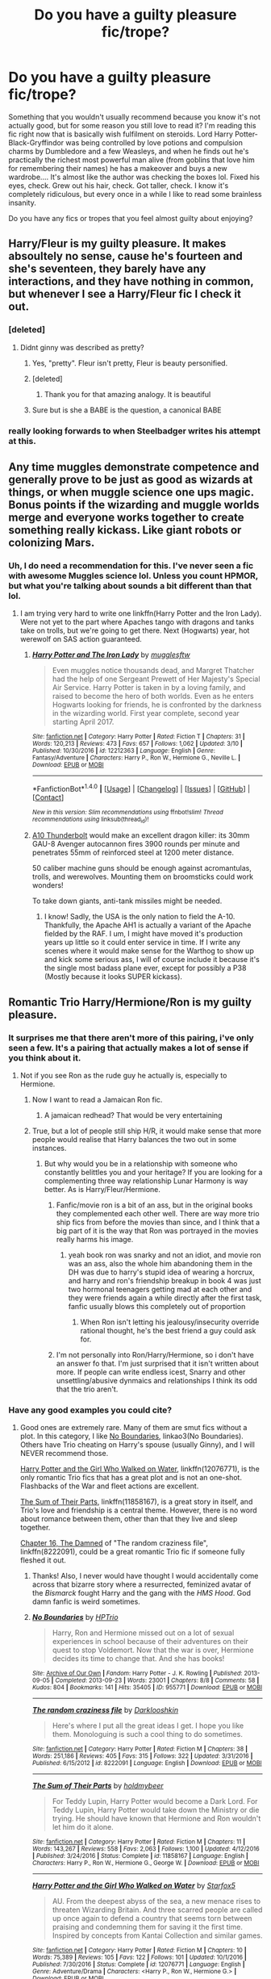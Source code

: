 #+TITLE: Do you have a guilty pleasure fic/trope?

* Do you have a guilty pleasure fic/trope?
:PROPERTIES:
:Author: jfinner1
:Score: 26
:DateUnix: 1490715091.0
:DateShort: 2017-Mar-28
:END:
Something that you wouldn't usually recommend because you know it's not actually good, but for some reason you still love to read it? I'm reading this fic right now that is basically wish fulfilment on steroids. Lord Harry Potter-Black-Gryffindor was being controlled by love potions and compulsion charms by Dumbledore and a few Weasleys, and when he finds out he's practically the richest most powerful man alive (from goblins that love him for remembering their names) he has a makeover and buys a new wardrobe.... It's almost like the author was checking the boxes lol. Fixed his eyes, check. Grew out his hair, check. Got taller, check. I know it's completely ridiculous, but every once in a while I like to read some brainless insanity.

Do you have any fics or tropes that you feel almost guilty about enjoying?


** Harry/Fleur is my guilty pleasure. It makes absoultely no sense, cause he's fourteen and she's seventeen, they barely have any interactions, and they have nothing in common, but whenever I see a Harry/Fleur fic I check it out.
:PROPERTIES:
:Author: Johnsmitish
:Score: 21
:DateUnix: 1490715350.0
:DateShort: 2017-Mar-28
:END:

*** [deleted]
:PROPERTIES:
:Score: 29
:DateUnix: 1490727813.0
:DateShort: 2017-Mar-28
:END:

**** Didnt ginny was described as pretty?
:PROPERTIES:
:Author: Notosk
:Score: 2
:DateUnix: 1490779088.0
:DateShort: 2017-Mar-29
:END:

***** Yes, "pretty". Fleur isn't pretty, Fleur is beauty personified.
:PROPERTIES:
:Author: UndeadBBQ
:Score: 9
:DateUnix: 1490781332.0
:DateShort: 2017-Mar-29
:END:


***** [deleted]
:PROPERTIES:
:Score: 15
:DateUnix: 1490787908.0
:DateShort: 2017-Mar-29
:END:

****** Thank you for that amazing analogy. It is beautiful
:PROPERTIES:
:Author: Bluerking
:Score: 10
:DateUnix: 1490806147.0
:DateShort: 2017-Mar-29
:END:


***** Sure but is she a BABE is the question, a canonical BABE
:PROPERTIES:
:Author: arguru54
:Score: 3
:DateUnix: 1490784762.0
:DateShort: 2017-Mar-29
:END:


*** really looking forwards to when Steelbadger writes his attempt at this.
:PROPERTIES:
:Author: herO_wraith
:Score: 8
:DateUnix: 1490720701.0
:DateShort: 2017-Mar-28
:END:


** Any time muggles demonstrate competence and generally prove to be just as good as wizards at things, or when muggle science one ups magic. Bonus points if the wizarding and muggle worlds merge and everyone works together to create something really kickass. Like giant robots or colonizing Mars.
:PROPERTIES:
:Author: Full-Paragon
:Score: 17
:DateUnix: 1490737538.0
:DateShort: 2017-Mar-29
:END:

*** Uh, I do need a recommendation for this. I've never seen a fic with awesome Muggles science lol. Unless you count HPMOR, but what you're talking about sounds a bit different than that lol.
:PROPERTIES:
:Author: jfinner1
:Score: 7
:DateUnix: 1490740184.0
:DateShort: 2017-Mar-29
:END:

**** I am trying very hard to write one linkffn(Harry Potter and the Iron Lady). Were not yet to the part where Apaches tango with dragons and tanks take on trolls, but we're going to get there. Next (Hogwarts) year, hot werewolf on SAS action guaranteed.
:PROPERTIES:
:Author: Full-Paragon
:Score: 7
:DateUnix: 1490741417.0
:DateShort: 2017-Mar-29
:END:

***** [[http://www.fanfiction.net/s/12212363/1/][*/Harry Potter and The Iron Lady/*]] by [[https://www.fanfiction.net/u/4497458/mugglesftw][/mugglesftw/]]

#+begin_quote
  Even muggles notice thousands dead, and Margret Thatcher had the help of one Sergeant Prewett of Her Majesty's Special Air Service. Harry Potter is taken in by a loving family, and raised to become the hero of both worlds. Even as he enters Hogwarts looking for friends, he is confronted by the darkness in the wizarding world. First year complete, second year starting April 2017.
#+end_quote

^{/Site/: [[http://www.fanfiction.net/][fanfiction.net]] *|* /Category/: Harry Potter *|* /Rated/: Fiction T *|* /Chapters/: 31 *|* /Words/: 120,213 *|* /Reviews/: 473 *|* /Favs/: 657 *|* /Follows/: 1,062 *|* /Updated/: 3/10 *|* /Published/: 10/30/2016 *|* /id/: 12212363 *|* /Language/: English *|* /Genre/: Fantasy/Adventure *|* /Characters/: Harry P., Ron W., Hermione G., Neville L. *|* /Download/: [[http://www.ff2ebook.com/old/ffn-bot/index.php?id=12212363&source=ff&filetype=epub][EPUB]] or [[http://www.ff2ebook.com/old/ffn-bot/index.php?id=12212363&source=ff&filetype=mobi][MOBI]]}

--------------

*FanfictionBot*^{1.4.0} *|* [[[https://github.com/tusing/reddit-ffn-bot/wiki/Usage][Usage]]] | [[[https://github.com/tusing/reddit-ffn-bot/wiki/Changelog][Changelog]]] | [[[https://github.com/tusing/reddit-ffn-bot/issues/][Issues]]] | [[[https://github.com/tusing/reddit-ffn-bot/][GitHub]]] | [[[https://www.reddit.com/message/compose?to=tusing][Contact]]]

^{/New in this version: Slim recommendations using/ ffnbot!slim! /Thread recommendations using/ linksub(thread_id)!}
:PROPERTIES:
:Author: FanfictionBot
:Score: 2
:DateUnix: 1490741439.0
:DateShort: 2017-Mar-29
:END:


***** [[https://en.wikipedia.org/wiki/Fairchild_Republic_A-10_Thunderbolt_II][A10 Thunderbolt]] would make an excellent dragon killer: its 30mm GAU-8 Avenger autocannon fires 3900 rounds per minute and penetrates 55mm of reinforced steel at 1200 meter distance.

50 caliber machine guns should be enough against acromantulas, trolls, and werewolves. Mounting them on broomsticks could work wonders!

To take down giants, anti-tank missiles might be needed.
:PROPERTIES:
:Author: InquisitorCOC
:Score: 2
:DateUnix: 1490756552.0
:DateShort: 2017-Mar-29
:END:

****** I know! Sadly, the USA is the only nation to field the A-10. Thankfully, the Apache AH1 is actually a variant of the Apache fielded by the RAF. I um, I might have moved it's production years up little so it could enter service in time. If I write any scenes where it would make sense for the Warthog to show up and kick some serious ass, I will of course include it because it's the single most badass plane ever, except for possibly a P38 (Mostly because it looks SUPER kickass).
:PROPERTIES:
:Author: Full-Paragon
:Score: 1
:DateUnix: 1490756901.0
:DateShort: 2017-Mar-29
:END:


** Romantic Trio Harry/Hermione/Ron is my guilty pleasure.
:PROPERTIES:
:Author: InquisitorCOC
:Score: 21
:DateUnix: 1490725102.0
:DateShort: 2017-Mar-28
:END:

*** It surprises me that there aren't more of this pairing, i've only seen a few. It's a pairing that actually makes a lot of sense if you think about it.
:PROPERTIES:
:Score: 9
:DateUnix: 1490725675.0
:DateShort: 2017-Mar-28
:END:

**** Not if you see Ron as the rude guy he actually is, especially to Hermione.
:PROPERTIES:
:Author: Hellstrike
:Score: -5
:DateUnix: 1490731294.0
:DateShort: 2017-Mar-29
:END:

***** Now I want to read a Jamaican Ron fic.
:PROPERTIES:
:Author: TRB1783
:Score: 8
:DateUnix: 1490744689.0
:DateShort: 2017-Mar-29
:END:

****** A jamaican redhead? That would be very entertaining
:PROPERTIES:
:Score: 2
:DateUnix: 1490780424.0
:DateShort: 2017-Mar-29
:END:


***** True, but a lot of people still ship H/R, it would make sense that more people would realise that Harry balances the two out in some instances.
:PROPERTIES:
:Score: 5
:DateUnix: 1490732299.0
:DateShort: 2017-Mar-29
:END:

****** But why would you be in a relationship with someone who constantly belittles you and your heritage? If you are looking for a complementing three way relationship Lunar Harmony is way better. As is Harry/Fleur/Hermione.
:PROPERTIES:
:Author: Hellstrike
:Score: -8
:DateUnix: 1490737386.0
:DateShort: 2017-Mar-29
:END:

******* Fanfic/movie ron is a bit of an ass, but in the original books they complemented each other well. There are way more trio ship fics from before the movies than since, and I think that a big part of it is the way that Ron was portrayed in the movies really harms his image.
:PROPERTIES:
:Author: theshaolinbear
:Score: 11
:DateUnix: 1490740260.0
:DateShort: 2017-Mar-29
:END:

******** yeah book ron was snarky and not an idiot, and movie ron was an ass, also the whole him abandoning them in the DH was due to harry's stupid idea of wearing a horcrux, and harry and ron's friendship breakup in book 4 was just two hormonal teenagers getting mad at each other and they were friends again a while directly after the first task, fanfic usually blows this completely out of proportion
:PROPERTIES:
:Author: LoL_KK
:Score: 6
:DateUnix: 1490752394.0
:DateShort: 2017-Mar-29
:END:

********* When Ron isn't letting his jealousy/insecurity override rational thought, he's the best friend a guy could ask for.
:PROPERTIES:
:Author: jimmythebass
:Score: 1
:DateUnix: 1490761174.0
:DateShort: 2017-Mar-29
:END:


******* I'm not personally into Ron/Harry/Hermione, so i don't have an answer fo that. I'm just surprised that it isn't written about more. If people can write endless icest, Snarry and other unsettling/abusive dynmaics and relationships I think its odd that the trio aren't.
:PROPERTIES:
:Score: 1
:DateUnix: 1490737694.0
:DateShort: 2017-Mar-29
:END:


*** Have any good examples you could cite?
:PROPERTIES:
:Author: TRB1783
:Score: 2
:DateUnix: 1490744855.0
:DateShort: 2017-Mar-29
:END:

**** Good ones are extremely rare. Many of them are smut fics without a plot. In this category, I like [[http://archiveofourown.org/works/955771/chapters/1870387][No Boundaries]], linkao3(No Boundaries). Others have Trio cheating on Harry's spouse (usually Ginny), and I will NEVER recommend those.

[[https://www.fanfiction.net/s/12076771/1/Harry-Potter-and-the-Girl-Who-Walked-on-Water][Harry Potter and the Girl Who Walked on Water]], linkffn(12076771), is the only romantic Trio fics that has a great plot and is not an one-shot. Flashbacks of the War and fleet actions are excellent.

[[https://www.fanfiction.net/s/11858167/1/The-Sum-of-Their-Parts][The Sum of Their Parts]], linkffn(11858167), is a great story in itself, and Trio's love and friendship is a central theme. However, there is no word about romance between them, other than that they live and sleep together.

[[https://www.fanfiction.net/s/8222091/16/The-random-craziness-file][Chapter 16, The Damned]] of "The random craziness file", linkffn(8222091), could be a great romantic Trio fic if someone fully fleshed it out.
:PROPERTIES:
:Author: InquisitorCOC
:Score: 3
:DateUnix: 1490751332.0
:DateShort: 2017-Mar-29
:END:

***** Thanks! Also, I never would have thought I would accidentally come across that bizarre story where a resurrected, feminized avatar of the /Bismarck/ fought Harry and the gang with the /HMS Hood/. God damn fanfic is weird sometimes.
:PROPERTIES:
:Author: TRB1783
:Score: 3
:DateUnix: 1490764947.0
:DateShort: 2017-Mar-29
:END:


***** [[http://archiveofourown.org/works/955771][*/No Boundaries/*]] by [[http://www.archiveofourown.org/users/HPTrio/pseuds/HPTrio][/HPTrio/]]

#+begin_quote
  Harry, Ron and Hermione missed out on a lot of sexual experiences in school because of their adventures on their quest to stop Voldemort. Now that the war is over, Hermione decides its time to change that. And she has books!
#+end_quote

^{/Site/: [[http://www.archiveofourown.org/][Archive of Our Own]] *|* /Fandom/: Harry Potter - J. K. Rowling *|* /Published/: 2013-09-05 *|* /Completed/: 2013-09-23 *|* /Words/: 23001 *|* /Chapters/: 8/8 *|* /Comments/: 58 *|* /Kudos/: 804 *|* /Bookmarks/: 141 *|* /Hits/: 35405 *|* /ID/: 955771 *|* /Download/: [[http://archiveofourown.org/downloads/HP/HPTrio/955771/No%20Boundaries.epub?updated_at=1387620439][EPUB]] or [[http://archiveofourown.org/downloads/HP/HPTrio/955771/No%20Boundaries.mobi?updated_at=1387620439][MOBI]]}

--------------

[[http://www.fanfiction.net/s/8222091/1/][*/The random craziness file/*]] by [[https://www.fanfiction.net/u/2675104/Darklooshkin][/Darklooshkin/]]

#+begin_quote
  Here's where I put all the great ideas I get. I hope you like them. Monologuing is such a cool thing to do sometimes.
#+end_quote

^{/Site/: [[http://www.fanfiction.net/][fanfiction.net]] *|* /Category/: Harry Potter *|* /Rated/: Fiction M *|* /Chapters/: 38 *|* /Words/: 251,186 *|* /Reviews/: 405 *|* /Favs/: 315 *|* /Follows/: 322 *|* /Updated/: 3/31/2016 *|* /Published/: 6/15/2012 *|* /id/: 8222091 *|* /Language/: English *|* /Download/: [[http://www.ff2ebook.com/old/ffn-bot/index.php?id=8222091&source=ff&filetype=epub][EPUB]] or [[http://www.ff2ebook.com/old/ffn-bot/index.php?id=8222091&source=ff&filetype=mobi][MOBI]]}

--------------

[[http://www.fanfiction.net/s/11858167/1/][*/The Sum of Their Parts/*]] by [[https://www.fanfiction.net/u/7396284/holdmybeer][/holdmybeer/]]

#+begin_quote
  For Teddy Lupin, Harry Potter would become a Dark Lord. For Teddy Lupin, Harry Potter would take down the Ministry or die trying. He should have known that Hermione and Ron wouldn't let him do it alone.
#+end_quote

^{/Site/: [[http://www.fanfiction.net/][fanfiction.net]] *|* /Category/: Harry Potter *|* /Rated/: Fiction M *|* /Chapters/: 11 *|* /Words/: 143,267 *|* /Reviews/: 558 *|* /Favs/: 2,063 *|* /Follows/: 1,100 *|* /Updated/: 4/12/2016 *|* /Published/: 3/24/2016 *|* /Status/: Complete *|* /id/: 11858167 *|* /Language/: English *|* /Characters/: Harry P., Ron W., Hermione G., George W. *|* /Download/: [[http://www.ff2ebook.com/old/ffn-bot/index.php?id=11858167&source=ff&filetype=epub][EPUB]] or [[http://www.ff2ebook.com/old/ffn-bot/index.php?id=11858167&source=ff&filetype=mobi][MOBI]]}

--------------

[[http://www.fanfiction.net/s/12076771/1/][*/Harry Potter and the Girl Who Walked on Water/*]] by [[https://www.fanfiction.net/u/2548648/Starfox5][/Starfox5/]]

#+begin_quote
  AU. From the deepest abyss of the sea, a new menace rises to threaten Wizarding Britain. And three scarred people are called up once again to defend a country that seems torn between praising and condemning them for saving it the first time. Inspired by concepts from Kantai Collection and similar games.
#+end_quote

^{/Site/: [[http://www.fanfiction.net/][fanfiction.net]] *|* /Category/: Harry Potter *|* /Rated/: Fiction M *|* /Chapters/: 10 *|* /Words/: 75,389 *|* /Reviews/: 105 *|* /Favs/: 122 *|* /Follows/: 101 *|* /Updated/: 10/1/2016 *|* /Published/: 7/30/2016 *|* /Status/: Complete *|* /id/: 12076771 *|* /Language/: English *|* /Genre/: Adventure/Drama *|* /Characters/: <Harry P., Ron W., Hermione G.> *|* /Download/: [[http://www.ff2ebook.com/old/ffn-bot/index.php?id=12076771&source=ff&filetype=epub][EPUB]] or [[http://www.ff2ebook.com/old/ffn-bot/index.php?id=12076771&source=ff&filetype=mobi][MOBI]]}

--------------

*FanfictionBot*^{1.4.0} *|* [[[https://github.com/tusing/reddit-ffn-bot/wiki/Usage][Usage]]] | [[[https://github.com/tusing/reddit-ffn-bot/wiki/Changelog][Changelog]]] | [[[https://github.com/tusing/reddit-ffn-bot/issues/][Issues]]] | [[[https://github.com/tusing/reddit-ffn-bot/][GitHub]]] | [[[https://www.reddit.com/message/compose?to=tusing][Contact]]]

^{/New in this version: Slim recommendations using/ ffnbot!slim! /Thread recommendations using/ linksub(thread_id)!}
:PROPERTIES:
:Author: FanfictionBot
:Score: 1
:DateUnix: 1490751390.0
:DateShort: 2017-Mar-29
:END:


** I have a guilty pleasure for Molly bashing and a bit of Neville bashing. I like Molly in the books but find it fun when they take her negative traits and just amplify the hell out it.

Regarding Neville, sometimes the love the fandom has for him is a bit much for me.
:PROPERTIES:
:Author: goodlife23
:Score: 11
:DateUnix: 1490727182.0
:DateShort: 2017-Mar-28
:END:

*** I don't think I've ever seen a Neville bashing fic. Can you recommend one?
:PROPERTIES:
:Author: dreikorg
:Score: 9
:DateUnix: 1490728735.0
:DateShort: 2017-Mar-28
:END:

**** [[https://www.fanfiction.net/s/5856625/1/The-Return-of-the-Marauders][The Return of the Marauders]] has Neville as the BWL, but he is completely OOC. The fic starts out good but can go off the rails at times.

[[https://www.fanfiction.net/s/5503587/1/Ghost-of-You][Ghost of You]] is one of my all-time favorites. It's an angsty post-War Harry/Ginny story where Neville is a good guy at first who is just really close to Ginny since they shared experiences at Hogwarts under the Carrows. Ginny is recovering from serious PTSD and Neville for most of the story is just a really good friend. But then we slowly (or not so slowly) realize he's in love with her, even though she is with Harry. Everyone sees it but Ginny, and then Neville finally comes on to her and sorta ruins everything. He becomes that awful "Nice guy" who can't accept they are just friends and suddenly is not such a nice guy anymore. The bash happens well into it so at first you don't see it as Neville bashing. But it is by the end. Also, I found the entire thing realistic and not too OOC for him, at least until the end.
:PROPERTIES:
:Author: goodlife23
:Score: 5
:DateUnix: 1490730470.0
:DateShort: 2017-Mar-29
:END:


** Hurt/Comfort fics featuring SS/HG.
:PROPERTIES:
:Author: Sailoress7
:Score: 17
:DateUnix: 1490726898.0
:DateShort: 2017-Mar-28
:END:

*** Yes! Me too!
:PROPERTIES:
:Author: jfinner1
:Score: 6
:DateUnix: 1490728482.0
:DateShort: 2017-Mar-28
:END:


*** I've tried a few but can't seem to quite get it. One of the problems I think is that by casting Alan Rickman (not complaining about his casting, just his effect on this type of story), I see Snape as this 50-something year old professor in a much more mentor-y way than he really was. Canon, he's what, like 19-20 yrs older than Hermione? That would put him at more like 37 when she graduates high school, but I picture 55-yr-old-ish Snape and I think it's just my headcanon of not shaking older Rickman and how much older he is than I'd picture Hermione Granger.
:PROPERTIES:
:Score: 4
:DateUnix: 1490818769.0
:DateShort: 2017-Mar-30
:END:

**** I probably wouldn't have become such a rabid SSHG shipper if I had watched the movies first. Thankfully, I was a bookworm and was heavily into SSHG fanfiction well before I ever watched the first movie. Have you tried reading Post-Hogwarts SSHG when Hermione is an adult?
:PROPERTIES:
:Author: Sailoress7
:Score: 5
:DateUnix: 1490819846.0
:DateShort: 2017-Mar-30
:END:

***** Yeah I ready the books first too, but like many my headcanon is just Alan Rickman as Snape, probably more than any other character. So even when Hermione is like a 20-yr-old adult in the fic, making canon Snape like 40 tops, it's still jarring to me because my headcanon Snape is so much older.

Maybe time to give this another shot- there's definitely a lot of options out there.
:PROPERTIES:
:Score: 2
:DateUnix: 1490820023.0
:DateShort: 2017-Mar-30
:END:

****** Yeah as brilliant a performance as Rickman gave to Snape, he just didn't fit the character physically. That's probably the largest reason some people get weirded out by SSHG.

I'll be happy to recommend some fics if you like! I've been in the process of [[https://drive.google.com/open?id=0B3meO7obwCb4RXNuMUpvLTRnUE0][archiving a bunch]] for my private library (though some are better than others) and have included some fan art in a few to give better imagery of Snape.
:PROPERTIES:
:Author: Sailoress7
:Score: 2
:DateUnix: 1490820255.0
:DateShort: 2017-Mar-30
:END:


** I love the 2nd & 3rd chapters of a time travel / dimension traveler fic where the main characters are trying to hide who they really are. The ones where they have to invent a new name, etc. Bonus points if they can talk their way into Hogwarts despite being absent from the Book of Admittance, dodge legilmency, etc.
:PROPERTIES:
:Author: mikkelibob
:Score: 17
:DateUnix: 1490727714.0
:DateShort: 2017-Mar-28
:END:


** Harry/Tonks and Harry/Fleur. I think it's because I just haven't found many. I mean, there are a good bit of Harry/Fleur, and I've got a few in my queue but I only know of one or two Harry/Tonks fics..
:PROPERTIES:
:Author: frankenstien_farts
:Score: 8
:DateUnix: 1490725079.0
:DateShort: 2017-Mar-28
:END:

*** Harry/Tonks is basically in every Harry/multi fic
:PROPERTIES:
:Score: -6
:DateUnix: 1490730130.0
:DateShort: 2017-Mar-29
:END:

**** But then it is multi, which I have not seen done right beyond the odd Lunar Harmony fic or Rune Stone Path.

Because for some reason the authors always throw in Daphne Greengrass instead of using literally any other minor character like Tracy Davis or Lilith Moon.
:PROPERTIES:
:Author: Hellstrike
:Score: 11
:DateUnix: 1490731478.0
:DateShort: 2017-Mar-29
:END:


** fanon!Harry bashing... I like canon Harry, but the fanon OP,super rich, indy Harry(or should I say Harian?) is not for me, and I like when that trope is made fun of... I can't seem to find a lot of it though, maybe I just don't know what to seach for?
:PROPERTIES:
:Score: 7
:DateUnix: 1490737296.0
:DateShort: 2017-Mar-29
:END:


** Dursleys getting their comeuppance... no matter how melodramatic, no matter how much of a pity party it is for Harry... I just love other characters getting angry about it and flipping out.
:PROPERTIES:
:Author: FloreatCastellum
:Score: 14
:DateUnix: 1490728790.0
:DateShort: 2017-Mar-28
:END:


** I have a love hate relationship with character bashing. There are some fics that get a pass on it from me because the stories are fun and are supposed to be taken with a grain of salt while others are just fucking depressing. (Posted on mobile sorry for grammar)
:PROPERTIES:
:Author: flingerdinger
:Score: 7
:DateUnix: 1490733603.0
:DateShort: 2017-Mar-29
:END:

*** Yeah the bashing either needs to be over the top for comedic effect, or (the way I prefer) subtle and believable. For example: I like when fics make Dumbledore the manipulative chess master who plays with people for the greater good and only appears to be the caring old grandfather figure. Make him too evil and it's just bashing - but make him cunning and I love seeing other characters struggle against their puppet strings.
:PROPERTIES:
:Author: Sailoress7
:Score: 5
:DateUnix: 1490740830.0
:DateShort: 2017-Mar-29
:END:


** Definitely Marriage Law Challenges and other types of arranged marriages.
:PROPERTIES:
:Author: jrl2014
:Score: 6
:DateUnix: 1490750861.0
:DateShort: 2017-Mar-29
:END:


** Oh man, this is basically my entirety of fanfiction. I love the shitty tropes.

I started by reading all the soul bond fics, I'm pretty sure that unless it is new I have read it. Or at least started, some of them were too bad for even me to read. I've read 3 that I liked, and 2 that I would recommend to people. This is out of probably a couple hundred.

Then I followed that up with wBWL fics. Generally more homogeneous in terms of structure and plot, but with a higher rate of acceptable.

Then the time travel "fix everything" OP Harry stuff.

/edit/ Oh I forgot the marriage contracts! Only read a bit of them in terms of how many exist, but more than enough.
:PROPERTIES:
:Author: BobVosh
:Score: 7
:DateUnix: 1490755890.0
:DateShort: 2017-Mar-29
:END:


** [deleted]
:PROPERTIES:
:Score: 15
:DateUnix: 1490717681.0
:DateShort: 2017-Mar-28
:END:

*** Ahhh, a kindered spirit. Yeah, I love both too, especially when combined.
:PROPERTIES:
:Author: fflai
:Score: 3
:DateUnix: 1490721791.0
:DateShort: 2017-Mar-28
:END:


*** Do you have any other recommendations of this kind? Just read Destiny Done Right, and I enjoyed it.
:PROPERTIES:
:Score: 2
:DateUnix: 1490733784.0
:DateShort: 2017-Mar-29
:END:


*** Have you tried linkffn(circular reasoning)?
:PROPERTIES:
:Author: Murderous_squirrel
:Score: 2
:DateUnix: 1490735425.0
:DateShort: 2017-Mar-29
:END:

**** I am so totally in love with this fic...
:PROPERTIES:
:Author: jfinner1
:Score: 3
:DateUnix: 1490756178.0
:DateShort: 2017-Mar-29
:END:


**** [[http://www.fanfiction.net/s/2680093/1/][*/Circular Reasoning/*]] by [[https://www.fanfiction.net/u/513750/Swimdraconian][/Swimdraconian/]]

#+begin_quote
  Torn from a desolate future, Harry awakens in his teenage body with a hefty debt on his soul. Entangled in his lies and unable to trust even his own fraying sanity, he struggles to stay ahead of his enemies. Desperation is the new anthem of violence.
#+end_quote

^{/Site/: [[http://www.fanfiction.net/][fanfiction.net]] *|* /Category/: Harry Potter *|* /Rated/: Fiction M *|* /Chapters/: 27 *|* /Words/: 232,104 *|* /Reviews/: 1,883 *|* /Favs/: 4,825 *|* /Follows/: 5,352 *|* /Updated/: 11/17/2016 *|* /Published/: 11/28/2005 *|* /id/: 2680093 *|* /Language/: English *|* /Genre/: Adventure/Horror *|* /Characters/: Harry P. *|* /Download/: [[http://www.ff2ebook.com/old/ffn-bot/index.php?id=2680093&source=ff&filetype=epub][EPUB]] or [[http://www.ff2ebook.com/old/ffn-bot/index.php?id=2680093&source=ff&filetype=mobi][MOBI]]}

--------------

*FanfictionBot*^{1.4.0} *|* [[[https://github.com/tusing/reddit-ffn-bot/wiki/Usage][Usage]]] | [[[https://github.com/tusing/reddit-ffn-bot/wiki/Changelog][Changelog]]] | [[[https://github.com/tusing/reddit-ffn-bot/issues/][Issues]]] | [[[https://github.com/tusing/reddit-ffn-bot/][GitHub]]] | [[[https://www.reddit.com/message/compose?to=tusing][Contact]]]

^{/New in this version: Slim recommendations using/ ffnbot!slim! /Thread recommendations using/ linksub(thread_id)!}
:PROPERTIES:
:Author: FanfictionBot
:Score: 1
:DateUnix: 1490735459.0
:DateShort: 2017-Mar-29
:END:


*** [[http://www.fanfiction.net/s/11437981/1/][*/Destiny Done Right/*]] by [[https://www.fanfiction.net/u/429520/AlthosHol][/AlthosHol/]]

#+begin_quote
  Harry Potter sacrificed everything for the world and it all amounted to nothing. Now in his final moments will Destiny take pity on an old man without hope? Fate had her turn. Now it's time for Destiny to show everyone how it's done right. Will you try again Harry Potter? Will you save them all or let history repeat itself?
#+end_quote

^{/Site/: [[http://www.fanfiction.net/][fanfiction.net]] *|* /Category/: Harry Potter *|* /Rated/: Fiction M *|* /Chapters/: 4 *|* /Words/: 44,062 *|* /Reviews/: 297 *|* /Favs/: 1,328 *|* /Follows/: 2,017 *|* /Updated/: 12/26/2015 *|* /Published/: 8/9/2015 *|* /id/: 11437981 *|* /Language/: English *|* /Genre/: Romance/Supernatural *|* /Characters/: <Harry P., Hermione G., N. Tonks, Fleur D.> *|* /Download/: [[http://www.ff2ebook.com/old/ffn-bot/index.php?id=11437981&source=ff&filetype=epub][EPUB]] or [[http://www.ff2ebook.com/old/ffn-bot/index.php?id=11437981&source=ff&filetype=mobi][MOBI]]}

--------------

*FanfictionBot*^{1.4.0} *|* [[[https://github.com/tusing/reddit-ffn-bot/wiki/Usage][Usage]]] | [[[https://github.com/tusing/reddit-ffn-bot/wiki/Changelog][Changelog]]] | [[[https://github.com/tusing/reddit-ffn-bot/issues/][Issues]]] | [[[https://github.com/tusing/reddit-ffn-bot/][GitHub]]] | [[[https://www.reddit.com/message/compose?to=tusing][Contact]]]

^{/New in this version: Slim recommendations using/ ffnbot!slim! /Thread recommendations using/ linksub(thread_id)!}
:PROPERTIES:
:Author: FanfictionBot
:Score: 1
:DateUnix: 1490717703.0
:DateShort: 2017-Mar-28
:END:


** hmm...i guess the only one i'd be really ~guilty about would be snarry? i don't like teacher/student 'ships, coupled with their history, snape's projection and the power differential. snape and harry dynamics are prolific in snape fandom, though, and a lot of the creators are really talented.
:PROPERTIES:
:Author: schrodingergone
:Score: 6
:DateUnix: 1490745643.0
:DateShort: 2017-Mar-29
:END:

*** I am an avid Snarry reader. It's my favourite pairing....
:PROPERTIES:
:Author: jfinner1
:Score: 2
:DateUnix: 1490756062.0
:DateShort: 2017-Mar-29
:END:


** I have a guilty love for LV/HP or TMR/HP even though I am against Harry/Older people in general. And by older I mean could-be parent age. I also enjoy the OP Harry or wish fulfillment fic every now and then.
:PROPERTIES:
:Score: 11
:DateUnix: 1490719137.0
:DateShort: 2017-Mar-28
:END:

*** I also have a love for HP/TMR fics :-)
:PROPERTIES:
:Author: jfinner1
:Score: 11
:DateUnix: 1490720094.0
:DateShort: 2017-Mar-28
:END:

**** Hard not to, when there are some very good ones out there
:PROPERTIES:
:Score: 7
:DateUnix: 1490725560.0
:DateShort: 2017-Mar-28
:END:


*** [deleted]
:PROPERTIES:
:Score: 7
:DateUnix: 1490732959.0
:DateShort: 2017-Mar-29
:END:

**** We should compare list, my friend.
:PROPERTIES:
:Author: Murderous_squirrel
:Score: 2
:DateUnix: 1490735454.0
:DateShort: 2017-Mar-29
:END:

***** [deleted]
:PROPERTIES:
:Score: 4
:DateUnix: 1490736303.0
:DateShort: 2017-Mar-29
:END:

****** Me too, we should do a Rec thread for it
:PROPERTIES:
:Score: 3
:DateUnix: 1490736338.0
:DateShort: 2017-Mar-29
:END:

******* I'll organize what I have and share it in a google doc!

remindme!One week! (damn finals)
:PROPERTIES:
:Author: Murderous_squirrel
:Score: 5
:DateUnix: 1490753078.0
:DateShort: 2017-Mar-29
:END:

******** Haha i feel your pain, my finals are in two weeks
:PROPERTIES:
:Score: 1
:DateUnix: 1490754171.0
:DateShort: 2017-Mar-29
:END:


******** Me too! I don't have many to add though...
:PROPERTIES:
:Author: jfinner1
:Score: 1
:DateUnix: 1490756589.0
:DateShort: 2017-Mar-29
:END:

********* No worries, I'll take anything.

Currently reading linkao3(Butterfly Heart) and it's deliciously dark. Based on the show Hannibal and the author has been capable of perfectly capturing that balance of elegance and horror that is so unique to that show.
:PROPERTIES:
:Author: Murderous_squirrel
:Score: 1
:DateUnix: 1490758091.0
:DateShort: 2017-Mar-29
:END:

********** [[http://archiveofourown.org/works/930330][*/Butterfly Heart/*]] by [[http://www.archiveofourown.org/users/The_Fictionist/pseuds/The_Fictionist/users/Panna_Mi/pseuds/Panna_Mi/users/Sthefy/pseuds/Sthefy][/The_FictionistPanna_MiSthefy/]]

#+begin_quote
  AU - Silence of the Lambs/Hannibal inspired. After recent events in his life, Hermione refers Harry to the renowned psychiatrist, Doctor. T. Riddle. He is unlike anything Harry ever expected or imagined, and soon proves to be a great help against the very shadows and name that haunts his waking hours. If only it remained that simple.
#+end_quote

^{/Site/: [[http://www.archiveofourown.org/][Archive of Our Own]] *|* /Fandoms/: Harry Potter - J. K. Rowling, Hannibal <TV> *|* /Published/: 2013-08-17 *|* /Completed/: 2017-01-01 *|* /Words/: 103747 *|* /Chapters/: 40/40 *|* /Comments/: 201 *|* /Kudos/: 838 *|* /Bookmarks/: 243 *|* /Hits/: 18635 *|* /ID/: 930330 *|* /Download/: [[http://archiveofourown.org/downloads/Th/The_Fictionist/930330/Butterfly%20Heart.epub?updated_at=1489042566][EPUB]] or [[http://archiveofourown.org/downloads/Th/The_Fictionist/930330/Butterfly%20Heart.mobi?updated_at=1489042566][MOBI]]}

--------------

*FanfictionBot*^{1.4.0} *|* [[[https://github.com/tusing/reddit-ffn-bot/wiki/Usage][Usage]]] | [[[https://github.com/tusing/reddit-ffn-bot/wiki/Changelog][Changelog]]] | [[[https://github.com/tusing/reddit-ffn-bot/issues/][Issues]]] | [[[https://github.com/tusing/reddit-ffn-bot/][GitHub]]] | [[[https://www.reddit.com/message/compose?to=tusing][Contact]]]

^{/New in this version: Slim recommendations using/ ffnbot!slim! /Thread recommendations using/ linksub(thread_id)!}
:PROPERTIES:
:Author: FanfictionBot
:Score: 1
:DateUnix: 1490758127.0
:DateShort: 2017-Mar-29
:END:


******** I will be messaging you on [[http://www.wolframalpha.com/input/?i=2017-04-05%2015:33:01%20UTC%20To%20Local%20Time][*2017-04-05 15:33:01 UTC*]] to remind you of [[https://www.reddit.com/r/HPfanfiction/comments/6201jq/do_you_have_a_guilty_pleasure_fictrope/dfjinqp][*this link.*]]

[[http://np.reddit.com/message/compose/?to=RemindMeBot&subject=Reminder&message=%5Bhttps://www.reddit.com/r/HPfanfiction/comments/6201jq/do_you_have_a_guilty_pleasure_fictrope/dfjinqp%5D%0A%0ARemindMe!%20One%20week!%20(damn%20finals][*CLICK THIS LINK*]]) to send a PM to also be reminded and to reduce spam.

^{Parent commenter can} [[http://np.reddit.com/message/compose/?to=RemindMeBot&subject=Delete%20Comment&message=Delete!%20dfk8zf3][^{delete this message to hide from others.}]]

--------------

[[http://np.reddit.com/r/RemindMeBot/comments/24duzp/remindmebot_info/][^{FAQs}]]

[[http://np.reddit.com/message/compose/?to=RemindMeBot&subject=Reminder&message=%5BLINK%20INSIDE%20SQUARE%20BRACKETS%20else%20default%20to%20FAQs%5D%0A%0ANOTE:%20Don't%20forget%20to%20add%20the%20time%20options%20after%20the%20command.%0A%0ARemindMe!][^{Custom}]]
[[http://np.reddit.com/message/compose/?to=RemindMeBot&subject=List%20Of%20Reminders&message=MyReminders!][^{Your Reminders}]]
[[http://np.reddit.com/message/compose/?to=RemindMeBotWrangler&subject=Feedback][^{Feedback}]]
[[https://github.com/SIlver--/remindmebot-reddit][^{Code}]]
[[https://np.reddit.com/r/RemindMeBot/comments/4kldad/remindmebot_extensions/][^{Browser Extensions}]]
:PROPERTIES:
:Author: RemindMeBot
:Score: 1
:DateUnix: 1490801585.0
:DateShort: 2017-Mar-29
:END:


** Dramione!

I love a good trashy bad Slytherin/good Gryffindor fic (hasn't JKR stated that DM had a thing for HG? Not sure if it's true)

Also love anything Snape related but not if he suddenly becomes a nice guy who just needs love

The Difference In The Family is my ultimate Snape FF
:PROPERTIES:
:Author: VerityPushpram
:Score: 11
:DateUnix: 1490737455.0
:DateShort: 2017-Mar-29
:END:


** linkffn(Core Threads). It is so OP, over the top and ridiculous, but I can't help but love how Harry gets more and more power. It just doesn't stop.
:PROPERTIES:
:Author: Dorgamund
:Score: 3
:DateUnix: 1490728374.0
:DateShort: 2017-Mar-28
:END:

*** [[http://www.fanfiction.net/s/10136172/1/][*/Core Threads/*]] by [[https://www.fanfiction.net/u/4665282/theaceoffire][/theaceoffire/]]

#+begin_quote
  A young boy in a dark cupboard is in great pain. An unusual power will allow him to heal himself, help others, and grow strong in a world of magic. Eventual God-like Harry, Unsure of eventual pairings. Alternate Universe, possible universe/dimension traveling in the future.
#+end_quote

^{/Site/: [[http://www.fanfiction.net/][fanfiction.net]] *|* /Category/: Harry Potter *|* /Rated/: Fiction M *|* /Chapters/: 71 *|* /Words/: 355,020 *|* /Reviews/: 4,744 *|* /Favs/: 7,610 *|* /Follows/: 8,344 *|* /Updated/: 3/12 *|* /Published/: 2/22/2014 *|* /id/: 10136172 *|* /Language/: English *|* /Genre/: Adventure/Humor *|* /Characters/: Harry P. *|* /Download/: [[http://www.ff2ebook.com/old/ffn-bot/index.php?id=10136172&source=ff&filetype=epub][EPUB]] or [[http://www.ff2ebook.com/old/ffn-bot/index.php?id=10136172&source=ff&filetype=mobi][MOBI]]}

--------------

*FanfictionBot*^{1.4.0} *|* [[[https://github.com/tusing/reddit-ffn-bot/wiki/Usage][Usage]]] | [[[https://github.com/tusing/reddit-ffn-bot/wiki/Changelog][Changelog]]] | [[[https://github.com/tusing/reddit-ffn-bot/issues/][Issues]]] | [[[https://github.com/tusing/reddit-ffn-bot/][GitHub]]] | [[[https://www.reddit.com/message/compose?to=tusing][Contact]]]

^{/New in this version: Slim recommendations using/ ffnbot!slim! /Thread recommendations using/ linksub(thread_id)!}
:PROPERTIES:
:Author: FanfictionBot
:Score: 1
:DateUnix: 1490728391.0
:DateShort: 2017-Mar-28
:END:


*** What is this story about? I've been meaning to read it, but it's a rather large committment.
:PROPERTIES:
:Author: finebalance
:Score: 1
:DateUnix: 1490731016.0
:DateShort: 2017-Mar-29
:END:

**** [deleted]
:PROPERTIES:
:Score: 6
:DateUnix: 1490734652.0
:DateShort: 2017-Mar-29
:END:

***** Haha, yes. I don't mind it very much if the summary is witty and uninformative, but needlessly vague and uninformative is just the worst.
:PROPERTIES:
:Author: finebalance
:Score: 1
:DateUnix: 1490759696.0
:DateShort: 2017-Mar-29
:END:


**** Harry can "see" and "shape" magic. And by shape magic I mean stuff like deconstructing things to the molecular level, reshaping people's magical cores, having a mental minndscape that he can hang out in every night for comically huge periods of time. And all of that is /before/ he gets absurdly powerful.
:PROPERTIES:
:Author: Mr263414
:Score: 2
:DateUnix: 1490735189.0
:DateShort: 2017-Mar-29
:END:

***** Love it! I mean, it's ridiculous, but I love the sound of it anyway. Do you know how far it is from being finished?
:PROPERTIES:
:Author: anathea
:Score: 1
:DateUnix: 1490822440.0
:DateShort: 2017-Mar-30
:END:


** I have a sweet spot for OP ROFLSTOMP BAMF Harry.

Lvhp is also my jam, and so is villainous, slip in insanity/darkness/corrupted. Double identity fic.

Wrong Boy who Lived with a heavy pinch of potter bashing is also enjoyable.

Over the top dursley abuse.

So yeah, give me your twisted fic that cause harry to become a corrupted sociopath and I'm in heaven.
:PROPERTIES:
:Author: Murderous_squirrel
:Score: 4
:DateUnix: 1490735367.0
:DateShort: 2017-Mar-29
:END:

*** Oooh, do you have any "villainous, slip in insanity/darkness/corrupted" recs? I've totally been on a kick lately, after re-reading Accidental Horcrux and wanting something similar but maybe more intense. (I also recently read Death of Today, but stopped about two thirds of the way through.)
:PROPERTIES:
:Author: anathea
:Score: 1
:DateUnix: 1490823178.0
:DateShort: 2017-Mar-30
:END:

**** My favorite would be linkao3(Butterfly Heart) LV/HP, but major AU. Quite similar to the show Hannibal, if you've watched it, as it inspires itself off of it. A pure delight to read. Also, it's rated M and there's no explicit sex scene, which is a plus to me.

Other than that...\\
linkffn(Keep Your Enemies Closer) Mentor!Voldemort (sorta... kidna...)

linkffn(Harry Potter and the Descent into Darkness) that one I'm hesitant, as the sequel has been abandonned and the person who took it up really does not have a style on par...

linkffn(Birth of a Nightmare Man) Incomplete and also very good. It's sequel (which have been written first) does not picture the slip, but already has a solid insane Harry linkffn(The Nightmare Man). The Nightmare man is completed however.

linkffn(Evil Be Thou My Good) A 40k one-shot which is an absolute delight. The "slip in insanity" is not so apparent, but it's there, definitely.

linkffn(Shadowed Malice) Mentor!Father-ish Voldemort Wrong-boy-who-lived, etc. You got it all. The writing is kind of... okay. A bit jarring on the sides and juvenile, but it lets itself be read.

linkffn(Stand Against The Moon)

linkffn(The Unforgiving Minute)

linkffn(To Define Treachery)

I'm also trying to find one where Harry ends up in the body of Tom Riddle, but I'll be damned, it disappeared. I read it like a week ago. :c
:PROPERTIES:
:Author: Murderous_squirrel
:Score: 2
:DateUnix: 1490828838.0
:DateShort: 2017-Mar-30
:END:

***** I've read some of these, but a couple are new to me. Also, I've been trying to find Stand Against the Moon for ages! I read it a while ago and then completely forgot the title.

Have you read anything by ObsidianPen? You might like linkffn(Hauntingly by ObsidianPen), which is the sequel to a 30,000 word one-shot. I love their writing style.

Also, I LOVE body-swap fics.
:PROPERTIES:
:Author: anathea
:Score: 2
:DateUnix: 1490907813.0
:DateShort: 2017-Mar-31
:END:

****** Hauntingly is on my watch list :) As soon as I'm done with Verdict of their Vagaries I'm jumping on it.
:PROPERTIES:
:Author: Murderous_squirrel
:Score: 2
:DateUnix: 1490909584.0
:DateShort: 2017-Mar-31
:END:

******* u/anathea:
#+begin_quote
  Verdict of their Vagaries
#+end_quote

Whaaaaaat how have I not read this.

Oh man is it long though.
:PROPERTIES:
:Author: anathea
:Score: 2
:DateUnix: 1490997548.0
:DateShort: 2017-Apr-01
:END:

******** It is! I started reading it a few years ago, but it was not finished then.

Now I'm also waiting on Keep your Enemies Closer and The Train to Nowhere to update (crossing fingers).
:PROPERTIES:
:Author: Murderous_squirrel
:Score: 1
:DateUnix: 1490999127.0
:DateShort: 2017-Apr-01
:END:


******* How have I not heard of this??? Damn is it long though. How do you like it so far?
:PROPERTIES:
:Author: anathea
:Score: 1
:DateUnix: 1490997612.0
:DateShort: 2017-Apr-01
:END:

******** It's good. I like Harry's reluctance to dive in the dark arts. I'm not disliking a story when he gives up immediately being a good guy, but having the realism of him being slowly twisted into something else, while not becoming a villain, is a nice change of pace.

I'm not that far in, but it's well-written and really interesting.
:PROPERTIES:
:Author: Murderous_squirrel
:Score: 1
:DateUnix: 1490999050.0
:DateShort: 2017-Apr-01
:END:

********* Lol, did I comment twice? Sorry, my other comment was showing up for me.
:PROPERTIES:
:Author: anathea
:Score: 1
:DateUnix: 1490999603.0
:DateShort: 2017-Apr-01
:END:


****** [[http://www.fanfiction.net/s/11685657/1/][*/Hauntingly/*]] by [[https://www.fanfiction.net/u/6778783/ObsidianPen][/ObsidianPen/]]

#+begin_quote
  Alive. Hidden. Concealed in the metaphorical closet, and the ominous, creaking footsteps outside belong to a monster... He's sniffing the air in anticipation. He's craving more than the scent. Intoxicated by his own bloodlust, and a fleeting moment of weakness is all he needs. "Harry Potter...I will have you..." HP/LV/TR. In the most unhealthy, twisted way. Sequel to 'Mine'.
#+end_quote

^{/Site/: [[http://www.fanfiction.net/][fanfiction.net]] *|* /Category/: Harry Potter *|* /Rated/: Fiction M *|* /Chapters/: 50 *|* /Words/: 451,137 *|* /Reviews/: 3,004 *|* /Favs/: 1,252 *|* /Follows/: 1,270 *|* /Updated/: 3/9 *|* /Published/: 12/23/2015 *|* /Status/: Complete *|* /id/: 11685657 *|* /Language/: English *|* /Genre/: Suspense/Romance *|* /Characters/: <Harry P., Voldemort, Tom R. Jr.> Severus S. *|* /Download/: [[http://www.ff2ebook.com/old/ffn-bot/index.php?id=11685657&source=ff&filetype=epub][EPUB]] or [[http://www.ff2ebook.com/old/ffn-bot/index.php?id=11685657&source=ff&filetype=mobi][MOBI]]}

--------------

*FanfictionBot*^{1.4.0} *|* [[[https://github.com/tusing/reddit-ffn-bot/wiki/Usage][Usage]]] | [[[https://github.com/tusing/reddit-ffn-bot/wiki/Changelog][Changelog]]] | [[[https://github.com/tusing/reddit-ffn-bot/issues/][Issues]]] | [[[https://github.com/tusing/reddit-ffn-bot/][GitHub]]] | [[[https://www.reddit.com/message/compose?to=tusing][Contact]]]

^{/New in this version: Slim recommendations using/ ffnbot!slim! /Thread recommendations using/ linksub(thread_id)!}
:PROPERTIES:
:Author: FanfictionBot
:Score: 1
:DateUnix: 1490907835.0
:DateShort: 2017-Mar-31
:END:


***** ffnbot!refresh
:PROPERTIES:
:Author: Murderous_squirrel
:Score: 1
:DateUnix: 1490829120.0
:DateShort: 2017-Mar-30
:END:


***** [[http://www.fanfiction.net/s/6163339/1/][*/Harry Potter and the Descent into Darkness/*]] by [[https://www.fanfiction.net/u/2328854/Athey][/Athey/]]

#+begin_quote
  4th yr. Through an accident Harry and Voldemort's Horcrux begin to interact and Harry slowly begins to change. He becomes stronger & slowly grows aware of the sinister events that have perpetuated his entire life. Dark!Harry eventual LV/HP SLASH
#+end_quote

^{/Site/: [[http://www.fanfiction.net/][fanfiction.net]] *|* /Category/: Harry Potter *|* /Rated/: Fiction M *|* /Chapters/: 33 *|* /Words/: 267,992 *|* /Reviews/: 1,358 *|* /Favs/: 6,491 *|* /Follows/: 1,840 *|* /Updated/: 10/2/2010 *|* /Published/: 7/21/2010 *|* /Status/: Complete *|* /id/: 6163339 *|* /Language/: English *|* /Genre/: Supernatural/Drama *|* /Characters/: Harry P., Tom R. Jr. *|* /Download/: [[http://www.ff2ebook.com/old/ffn-bot/index.php?id=6163339&source=ff&filetype=epub][EPUB]] or [[http://www.ff2ebook.com/old/ffn-bot/index.php?id=6163339&source=ff&filetype=mobi][MOBI]]}

--------------

[[http://www.fanfiction.net/s/11131988/1/][*/Birth of a Nightmare Man/*]] by [[https://www.fanfiction.net/u/1274947/Tiro][/Tiro/]]

#+begin_quote
  Prequel to The Nightmare Man. How did Harry Potter become a feared lord from ancient times? Here we'll see the start of it.
#+end_quote

^{/Site/: [[http://www.fanfiction.net/][fanfiction.net]] *|* /Category/: Harry Potter *|* /Rated/: Fiction M *|* /Chapters/: 22 *|* /Words/: 108,454 *|* /Reviews/: 972 *|* /Favs/: 1,504 *|* /Follows/: 1,775 *|* /Updated/: 1/24 *|* /Published/: 3/22/2015 *|* /id/: 11131988 *|* /Language/: English *|* /Genre/: Adventure *|* /Characters/: Harry P., George W. *|* /Download/: [[http://www.ff2ebook.com/old/ffn-bot/index.php?id=11131988&source=ff&filetype=epub][EPUB]] or [[http://www.ff2ebook.com/old/ffn-bot/index.php?id=11131988&source=ff&filetype=mobi][MOBI]]}

--------------

[[http://www.fanfiction.net/s/10182397/1/][*/The Nightmare Man/*]] by [[https://www.fanfiction.net/u/1274947/Tiro][/Tiro/]]

#+begin_quote
  In the depths of the Ministry, there is a cell for the world's most dangerous man... and he wants out. Read warnings. No slash.
#+end_quote

^{/Site/: [[http://www.fanfiction.net/][fanfiction.net]] *|* /Category/: Harry Potter *|* /Rated/: Fiction M *|* /Chapters/: 22 *|* /Words/: 114,440 *|* /Reviews/: 1,031 *|* /Favs/: 2,852 *|* /Follows/: 1,769 *|* /Updated/: 3/22/2015 *|* /Published/: 3/12/2014 *|* /Status/: Complete *|* /id/: 10182397 *|* /Language/: English *|* /Genre/: Adventure *|* /Characters/: Harry P., Severus S., Voldemort *|* /Download/: [[http://www.ff2ebook.com/old/ffn-bot/index.php?id=10182397&source=ff&filetype=epub][EPUB]] or [[http://www.ff2ebook.com/old/ffn-bot/index.php?id=10182397&source=ff&filetype=mobi][MOBI]]}

--------------

[[http://www.fanfiction.net/s/3672254/1/][*/To Define Treachery/*]] by [[https://www.fanfiction.net/u/1222500/en-extase][/en extase/]]

#+begin_quote
  Blind faith is easily shaken. In the Chamber of Secrets, the Horcrux-shade of a Dark Lord regains physical form and Harry finds within himself something he was never meant to know: ambition.
#+end_quote

^{/Site/: [[http://www.fanfiction.net/][fanfiction.net]] *|* /Category/: Harry Potter *|* /Rated/: Fiction T *|* /Chapters/: 8 *|* /Words/: 44,595 *|* /Reviews/: 601 *|* /Favs/: 1,125 *|* /Follows/: 1,465 *|* /Updated/: 9/13/2015 *|* /Published/: 7/21/2007 *|* /Status/: Complete *|* /id/: 3672254 *|* /Language/: English *|* /Genre/: Adventure/Drama *|* /Characters/: Harry P., Tom R. Jr. *|* /Download/: [[http://www.ff2ebook.com/old/ffn-bot/index.php?id=3672254&source=ff&filetype=epub][EPUB]] or [[http://www.ff2ebook.com/old/ffn-bot/index.php?id=3672254&source=ff&filetype=mobi][MOBI]]}

--------------

[[http://archiveofourown.org/works/930330][*/Butterfly Heart/*]] by [[http://www.archiveofourown.org/users/The_Fictionist/pseuds/The_Fictionist/users/Panna_Mi/pseuds/Panna_Mi/users/Sthefy/pseuds/Sthefy][/The_FictionistPanna_MiSthefy/]]

#+begin_quote
  AU - Silence of the Lambs/Hannibal inspired. After recent events in his life, Hermione refers Harry to the renowned psychiatrist, Doctor. T. Riddle. He is unlike anything Harry ever expected or imagined, and soon proves to be a great help against the very shadows and name that haunts his waking hours. If only it remained that simple.
#+end_quote

^{/Site/: [[http://www.archiveofourown.org/][Archive of Our Own]] *|* /Fandoms/: Harry Potter - J. K. Rowling, Hannibal <TV> *|* /Published/: 2013-08-17 *|* /Completed/: 2017-01-01 *|* /Words/: 103747 *|* /Chapters/: 40/40 *|* /Comments/: 201 *|* /Kudos/: 838 *|* /Bookmarks/: 243 *|* /Hits/: 18635 *|* /ID/: 930330 *|* /Download/: [[http://archiveofourown.org/downloads/Th/The_Fictionist/930330/Butterfly%20Heart.epub?updated_at=1489042566][EPUB]] or [[http://archiveofourown.org/downloads/Th/The_Fictionist/930330/Butterfly%20Heart.mobi?updated_at=1489042566][MOBI]]}

--------------

[[http://www.fanfiction.net/s/2452681/1/][*/Evil Be Thou My Good/*]] by [[https://www.fanfiction.net/u/226550/Ruskbyte][/Ruskbyte/]]

#+begin_quote
  Nine years ago Vernon Dursley brought home a certain puzzle box. His nephew managed to open it, changing his destiny. Now, in the midst of Voldemort's second rise, Harry Potter has decided to recreate the Lament Configuration... and open it... again.
#+end_quote

^{/Site/: [[http://www.fanfiction.net/][fanfiction.net]] *|* /Category/: Harry Potter *|* /Rated/: Fiction M *|* /Words/: 40,554 *|* /Reviews/: 1,762 *|* /Favs/: 6,692 *|* /Follows/: 1,600 *|* /Published/: 6/24/2005 *|* /id/: 2452681 *|* /Language/: English *|* /Genre/: Horror/Supernatural *|* /Characters/: Harry P., Hermione G. *|* /Download/: [[http://www.ff2ebook.com/old/ffn-bot/index.php?id=2452681&source=ff&filetype=epub][EPUB]] or [[http://www.ff2ebook.com/old/ffn-bot/index.php?id=2452681&source=ff&filetype=mobi][MOBI]]}

--------------

[[http://www.fanfiction.net/s/7179133/1/][*/Shadowed Malice/*]] by [[https://www.fanfiction.net/u/2317158/Oceanbreeze7][/Oceanbreeze7/]]

#+begin_quote
  11 years ago, my 'brother' survived the killing curse. 8 years ago I was given up for adoption. 5 years ago, my orphanage was destroyed in a bloodbath. 4 years ago I found my place at the Dark Lords side. And now, i'm going to Hogwarts, I am Harry Potter
#+end_quote

^{/Site/: [[http://www.fanfiction.net/][fanfiction.net]] *|* /Category/: Harry Potter *|* /Rated/: Fiction T *|* /Chapters/: 60 *|* /Words/: 228,696 *|* /Reviews/: 2,766 *|* /Favs/: 3,829 *|* /Follows/: 2,301 *|* /Updated/: 6/27/2016 *|* /Published/: 7/14/2011 *|* /Status/: Complete *|* /id/: 7179133 *|* /Language/: English *|* /Characters/: Harry P., Voldemort *|* /Download/: [[http://www.ff2ebook.com/old/ffn-bot/index.php?id=7179133&source=ff&filetype=epub][EPUB]] or [[http://www.ff2ebook.com/old/ffn-bot/index.php?id=7179133&source=ff&filetype=mobi][MOBI]]}

--------------

*FanfictionBot*^{1.4.0} *|* [[[https://github.com/tusing/reddit-ffn-bot/wiki/Usage][Usage]]] | [[[https://github.com/tusing/reddit-ffn-bot/wiki/Changelog][Changelog]]] | [[[https://github.com/tusing/reddit-ffn-bot/issues/][Issues]]] | [[[https://github.com/tusing/reddit-ffn-bot/][GitHub]]] | [[[https://www.reddit.com/message/compose?to=tusing][Contact]]]

^{/New in this version: Slim recommendations using/ ffnbot!slim! /Thread recommendations using/ linksub(thread_id)!}
:PROPERTIES:
:Author: FanfictionBot
:Score: 1
:DateUnix: 1490829145.0
:DateShort: 2017-Mar-30
:END:


***** [[http://www.fanfiction.net/s/6256154/1/][*/The Unforgiving Minute/*]] by [[https://www.fanfiction.net/u/1508866/Voice-of-the-Nephilim][/Voice of the Nephilim/]]

#+begin_quote
  Broken and defeated, the War long since lost, Harry enacts his final desperate gambit: Travel back in time to the day of the Third Task, destroy all of Voldemort's horcruxes and prevent the Dark Lord's resurrection...all within the space of twelve hours.
#+end_quote

^{/Site/: [[http://www.fanfiction.net/][fanfiction.net]] *|* /Category/: Harry Potter *|* /Rated/: Fiction M *|* /Chapters/: 10 *|* /Words/: 84,617 *|* /Reviews/: 657 *|* /Favs/: 2,029 *|* /Follows/: 1,217 *|* /Updated/: 11/5/2011 *|* /Published/: 8/20/2010 *|* /Status/: Complete *|* /id/: 6256154 *|* /Language/: English *|* /Characters/: Harry P., Ginny W. *|* /Download/: [[http://www.ff2ebook.com/old/ffn-bot/index.php?id=6256154&source=ff&filetype=epub][EPUB]] or [[http://www.ff2ebook.com/old/ffn-bot/index.php?id=6256154&source=ff&filetype=mobi][MOBI]]}

--------------

[[http://www.fanfiction.net/s/10724291/1/][*/Stand Against the Moon/*]] by [[https://www.fanfiction.net/u/577769/Batsutousai][/Batsutousai/]]

#+begin_quote
  Cursed against his will, Harry made the best of his life until he found himself, again, wandering in Death's realm. When Death offers him a second chance, a chance to right the wrongs he'd been blind to for too long, he can't possibly refuse.
#+end_quote

^{/Site/: [[http://www.fanfiction.net/][fanfiction.net]] *|* /Category/: Harry Potter *|* /Rated/: Fiction M *|* /Chapters/: 13 *|* /Words/: 91,115 *|* /Reviews/: 717 *|* /Favs/: 2,795 *|* /Follows/: 1,635 *|* /Updated/: 11/4/2014 *|* /Published/: 9/29/2014 *|* /Status/: Complete *|* /id/: 10724291 *|* /Language/: English *|* /Genre/: Supernatural *|* /Characters/: <Harry P., Voldemort> Sirius B., Remus L. *|* /Download/: [[http://www.ff2ebook.com/old/ffn-bot/index.php?id=10724291&source=ff&filetype=epub][EPUB]] or [[http://www.ff2ebook.com/old/ffn-bot/index.php?id=10724291&source=ff&filetype=mobi][MOBI]]}

--------------

[[http://www.fanfiction.net/s/6512582/1/][*/Keep Your Enemies Closer/*]] by [[https://www.fanfiction.net/u/2551707/Riddletobien][/Riddletobien/]]

#+begin_quote
  Voldemort discovers the existence of his human horcrux and soon after, wizarding Britain yields to his reign. With his friends' lives on the line, the last thing Harry needs is the mocking voice of Tom Riddle whispering inside his head. And why do the Dark Lord's Marks make him feel restless? AU LV/HP mentoring, no slash. Or: how Harry learned to see things from the grey side.
#+end_quote

^{/Site/: [[http://www.fanfiction.net/][fanfiction.net]] *|* /Category/: Harry Potter *|* /Rated/: Fiction M *|* /Chapters/: 26 *|* /Words/: 168,303 *|* /Reviews/: 214 *|* /Favs/: 383 *|* /Follows/: 558 *|* /Updated/: 3/10 *|* /Published/: 11/28/2010 *|* /id/: 6512582 *|* /Language/: English *|* /Genre/: Angst/Drama *|* /Characters/: Harry P., Voldemort *|* /Download/: [[http://www.ff2ebook.com/old/ffn-bot/index.php?id=6512582&source=ff&filetype=epub][EPUB]] or [[http://www.ff2ebook.com/old/ffn-bot/index.php?id=6512582&source=ff&filetype=mobi][MOBI]]}

--------------

*FanfictionBot*^{1.4.0} *|* [[[https://github.com/tusing/reddit-ffn-bot/wiki/Usage][Usage]]] | [[[https://github.com/tusing/reddit-ffn-bot/wiki/Changelog][Changelog]]] | [[[https://github.com/tusing/reddit-ffn-bot/issues/][Issues]]] | [[[https://github.com/tusing/reddit-ffn-bot/][GitHub]]] | [[[https://www.reddit.com/message/compose?to=tusing][Contact]]]

^{/New in this version: Slim recommendations using/ ffnbot!slim! /Thread recommendations using/ linksub(thread_id)!}
:PROPERTIES:
:Author: FanfictionBot
:Score: 1
:DateUnix: 1490829147.0
:DateShort: 2017-Mar-30
:END:


** Harry/Daphne fanfiction, definitely. A real shame, though - as 95% of the fiction written with this pairing is shite.

Yet, I still find myself sorting new fics on Daphne every week to check-out everything new that's been written.
:PROPERTIES:
:Author: Veredis
:Score: 7
:DateUnix: 1490734824.0
:DateShort: 2017-Mar-29
:END:

*** What are your favorites? I like the pairing as well but indeed, most are shit.
:PROPERTIES:
:Author: DatKidNamedCara
:Score: 2
:DateUnix: 1490746111.0
:DateShort: 2017-Mar-29
:END:


** linkffn(Partially Kissed Hero)

It's a horrible GaryStu fixfic but the ideas are so fucking bonkers I enjoy it like I never could enjoy My Immortal. I re-read PKH every year or so since discovering it.
:PROPERTIES:
:Author: LocalMadman
:Score: 3
:DateUnix: 1490732912.0
:DateShort: 2017-Mar-29
:END:

*** [[http://www.fanfiction.net/s/4240771/1/][*/Partially Kissed Hero/*]] by [[https://www.fanfiction.net/u/1318171/Perfect-Lionheart][/Perfect Lionheart/]]

#+begin_quote
  Summer before third year Harry has a life changing experience, and a close encounter with a dementor ends with him absorbing the horcrux within him. Features Harry with a backbone.
#+end_quote

^{/Site/: [[http://www.fanfiction.net/][fanfiction.net]] *|* /Category/: Harry Potter *|* /Rated/: Fiction T *|* /Chapters/: 103 *|* /Words/: 483,646 *|* /Reviews/: 15,583 *|* /Favs/: 9,100 *|* /Follows/: 8,001 *|* /Updated/: 4/28/2012 *|* /Published/: 5/6/2008 *|* /id/: 4240771 *|* /Language/: English *|* /Genre/: Fantasy/Humor *|* /Characters/: Harry P. *|* /Download/: [[http://www.ff2ebook.com/old/ffn-bot/index.php?id=4240771&source=ff&filetype=epub][EPUB]] or [[http://www.ff2ebook.com/old/ffn-bot/index.php?id=4240771&source=ff&filetype=mobi][MOBI]]}

--------------

*FanfictionBot*^{1.4.0} *|* [[[https://github.com/tusing/reddit-ffn-bot/wiki/Usage][Usage]]] | [[[https://github.com/tusing/reddit-ffn-bot/wiki/Changelog][Changelog]]] | [[[https://github.com/tusing/reddit-ffn-bot/issues/][Issues]]] | [[[https://github.com/tusing/reddit-ffn-bot/][GitHub]]] | [[[https://www.reddit.com/message/compose?to=tusing][Contact]]]

^{/New in this version: Slim recommendations using/ ffnbot!slim! /Thread recommendations using/ linksub(thread_id)!}
:PROPERTIES:
:Author: FanfictionBot
:Score: 2
:DateUnix: 1490732951.0
:DateShort: 2017-Mar-29
:END:


** crossovers where Harry travels to the other world, and ends up in a relationship with the main female from that world.
:PROPERTIES:
:Author: Lord_Anarchy
:Score: 3
:DateUnix: 1490740214.0
:DateShort: 2017-Mar-29
:END:


** "Bellatrix is actually controlled by a mixture of love-potion, Imperius and mental conditioning."

I don't really know why, but I always enjoyed reading of the talented and intelligent, but confused and disoriented, mentally-fragile girl forced and beaten into a loveless marriage, only to be then made into a marionette. Its seldom well written, but when it is, it makes for a great, tragic tale.

Bonus points if she remains off her rocker after being cleansed off the potions and controls, and just goes on a rampage in the opposite direction.
:PROPERTIES:
:Author: UndeadBBQ
:Score: 3
:DateUnix: 1490781183.0
:DateShort: 2017-Mar-29
:END:

*** Any recs for this?
:PROPERTIES:
:Author: Missing_Minus
:Score: 1
:DateUnix: 1490826815.0
:DateShort: 2017-Mar-30
:END:


** Wouldn't really call it a guilty pleasure at this point, since it's the majority of the fics I read, it's Hermione/One (or more, preferably) of the Black sisters. As for the guilty pleasure, probably Bella/Narcissa. And also the overpowered supersmart Hermione everyone seems to hate.
:PROPERTIES:
:Author: woop_woop_throwaway
:Score: 3
:DateUnix: 1490721424.0
:DateShort: 2017-Mar-28
:END:


** I was sucker for Harry-Daphne no matter how bad it is until lately. Because lately one a single story is written on this pairing other than usual bashing and cliche stuffs. I also love time/dimension travel stories where someone physically travels.
:PROPERTIES:
:Author: RandomNameTakenToo
:Score: 2
:DateUnix: 1490728179.0
:DateShort: 2017-Mar-28
:END:


** hehehehe Harry/Fleur. It makes no sense, but all in all it's a random ship that usually turns out pretty well.
:PROPERTIES:
:Author: SmashHero59win
:Score: 2
:DateUnix: 1490764885.0
:DateShort: 2017-Mar-29
:END:


** Powerful!Hermione; in particular, more powerful than anyone in her age cohort. (By "power", I am referring to ability to do large scale magic and win magical battles; what mechanics are used --- magical practice, ritual, magical core, etc. --- is immaterial.)

Especially when, over the course of the story, Hermione gets to have a pitched magical duel with a character usually portrayed in fic as being more powerful (e.g., Harry) and win.
:PROPERTIES:
:Author: turbinicarpus
:Score: 2
:DateUnix: 1490799545.0
:DateShort: 2017-Mar-29
:END:


** Gay Weasleycest.

Whether it's Bill/Charlie, or Fred/George, or a trio fic involving...say Harry and any two of the Weasley Brothers. I know that this makes me a depraved incest-loving pervert. But you did ask for a guilty pleasure.

Also, Original Poster, could you link the fic to which you refer because I'm sure I'd love it. :-)
:PROPERTIES:
:Author: KarelJanovic
:Score: 2
:DateUnix: 1490735368.0
:DateShort: 2017-Mar-29
:END:

*** Any recommendations? Especially anything involving Arthur.
:PROPERTIES:
:Author: Umbreon717
:Score: 1
:DateUnix: 1490745474.0
:DateShort: 2017-Mar-29
:END:

**** Check out this tag on AO3 [[https://archiveofourown.org/tags/Weasleycest/works]]

Also [[https://archiveofourown.org/works/456356?view_adult=true]] this is bill Arthur... nsfw so be careful
:PROPERTIES:
:Score: 1
:DateUnix: 1490753618.0
:DateShort: 2017-Mar-29
:END:
